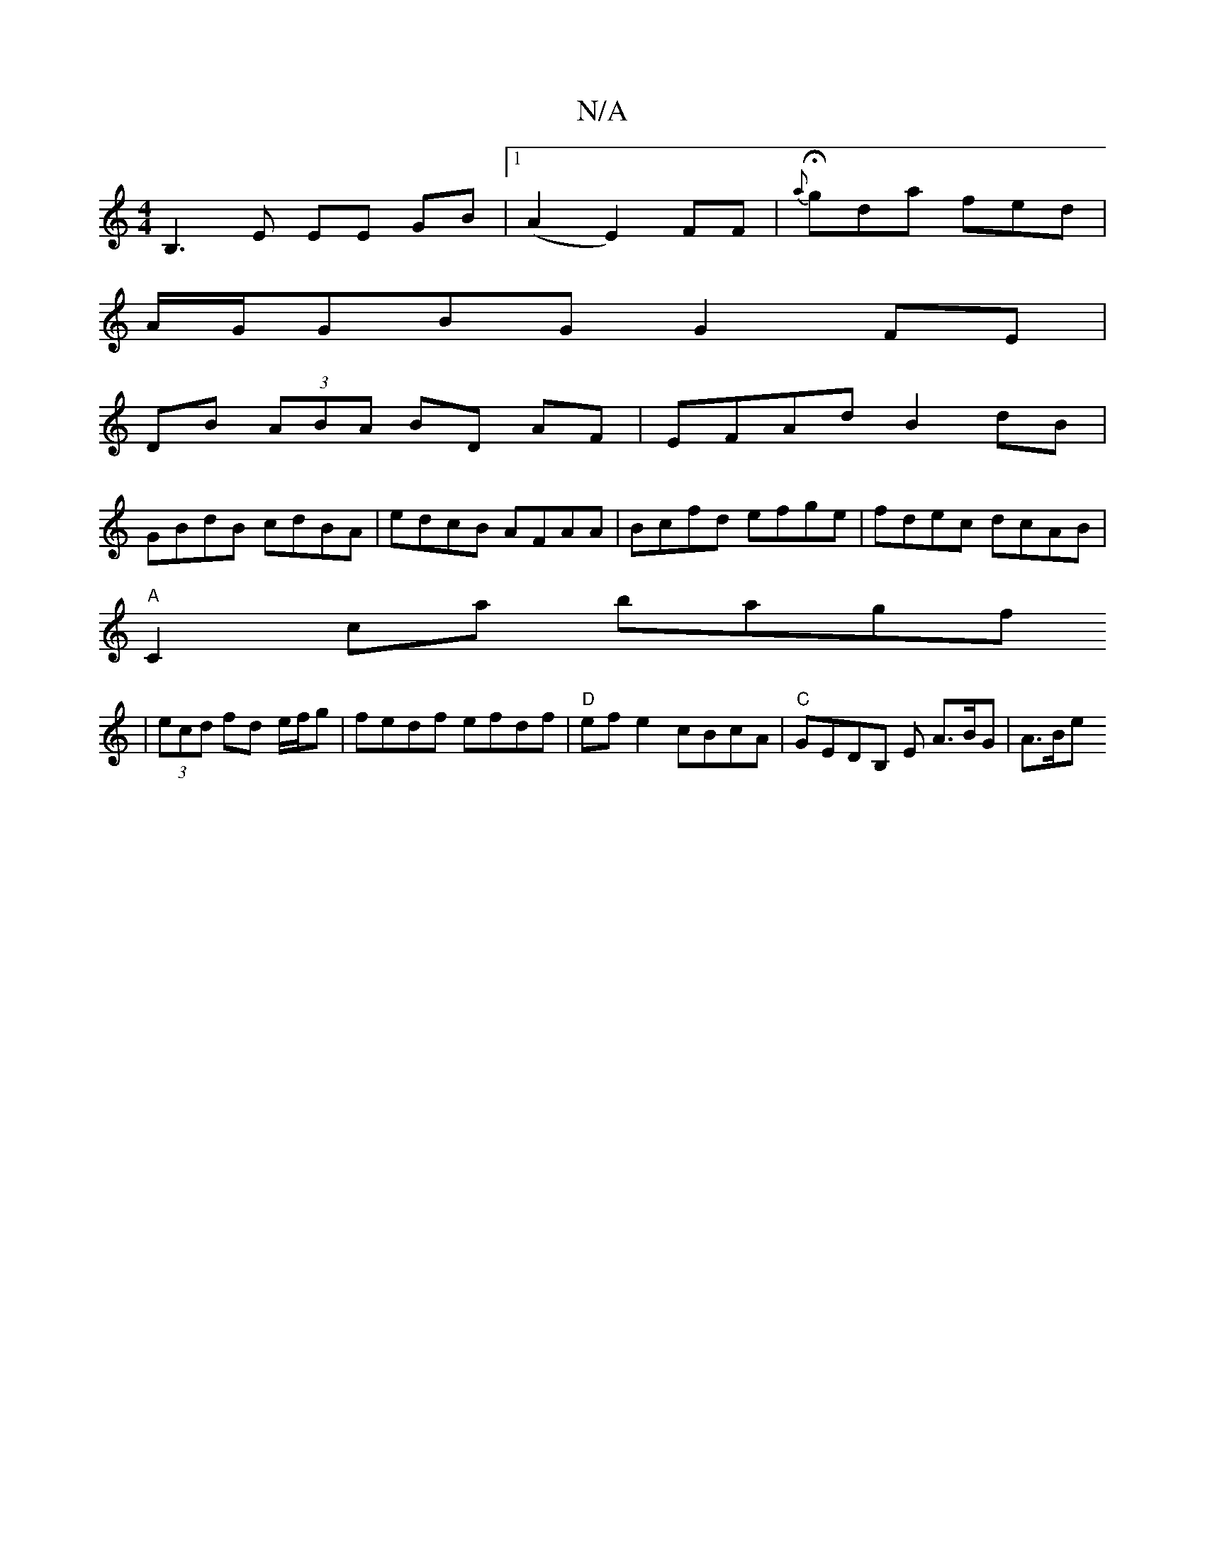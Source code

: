 X:1
T:N/A
M:4/4
R:N/A
K:Cmajor
1 B,3 E EE GB|1 (A2E2)FF|H{a}gda fed |
A/G/GBG G2 FE | 
DB (3ABA BD AF |EFAd B2 dB|
GBdB cdBA|edcB AFAA|Bcfd efge|fdec dcAB|
"A"C2ca bagf
|(3ecd fd e/f/g |fedf efdf | "D"efe2 cBcA|"C"GEDB, E A>BG|A>Be